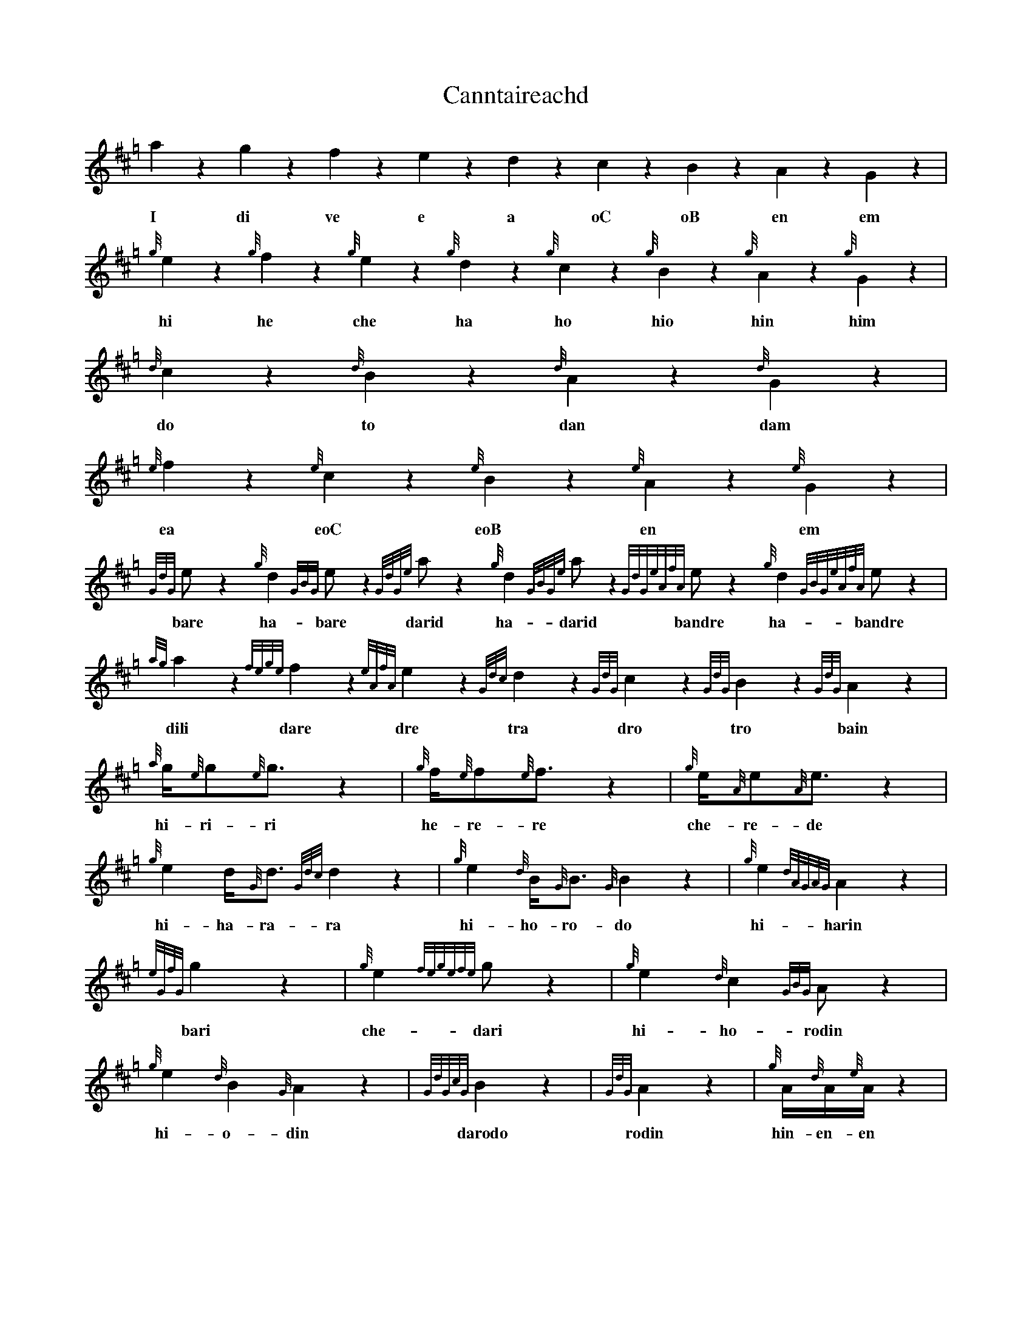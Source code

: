 %abc-2.1

X:1
T:Canntaireachd
K:Hp
a2 z2 g2 z2 f2 z2 e2 z2 d2 z2 c2 z2 B2 z2 A2 z2 G2 z2 |
w: I di ve e a oC oB en em
{g}e2 z2 {g}f2 z2 {g}e2 z2 {g}d2 z2 {g}c2 z2 {g}B2 z2 {g}A2 z2 {g}G2 z2 |
w: hi he che ha ho hio hin him
{d}c2 z2 {d}B2 z2 {d}A2 z2 {d}G2 z2 |
w: do to dan dam
{e}f2 z2 {e}c2 z2 {e}B2 z2 {e}A2 z2 {e}G2 z2 |
w: ea eoC eoB en em
{GdG}e z2 {g}d2{GBG}e z2 {GdGe}a z2 {g}d2{GBGe}a z2 {GdGeAfA}e z2 {g}d2{GBGeAfA}e z2 |
w: bare ha-bare darid ha-darid bandre ha-bandre
{ag}a2 z2 {fege}f2 z2 {eAfA}e2 z2 {Gdc}d2 z2 {GdG}c2 z2 {GdG}B2 z2 {GdG}A2 z2 |
w: dili dare dre tra dro tro bain
{a}g/2{e}g{e}g3/2 z2 | {g}f/2{e}f{e}f3/2 z2 | {g}e/2{A}e{A}e3/2 z2 | {g}e2 d<{G}d{Gdc}d2 z2 | {g}e2 {d}B<{G}B{G}B2 z2 | {g}e2 {dAGAG}A2 z2 |
w: hi-ri-ri he-re-re che-re-de hi-ha-ra-ra hi-ho-ro-do hi-harin  
{eGfG}g2 z2 | {g}e2{fegefe}g z2 | {g}e2{d}c2{GBG}A z2 | {g}e2{d}B2{G}A2 z2 | {GdGcG}B2 z2 | {GdG}A2 z2 | {g}A/2{d}A/2{e}A/2 z2 |
w: bari che-dari hi-ho-rodin hi-o-din darodo rodin hin-en-en
